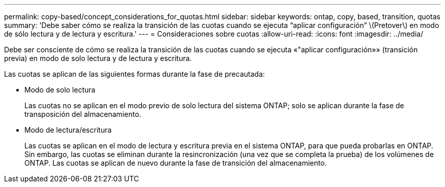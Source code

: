 ---
permalink: copy-based/concept_considerations_for_quotas.html 
sidebar: sidebar 
keywords: ontap, copy, based, transition, quotas 
summary: 'Debe saber cómo se realiza la transición de las cuotas cuando se ejecuta “aplicar configuración” \(Pretover\) en modo de sólo lectura y de lectura y escritura.' 
---
= Consideraciones sobre cuotas
:allow-uri-read: 
:icons: font
:imagesdir: ../media/


[role="lead"]
Debe ser consciente de cómo se realiza la transición de las cuotas cuando se ejecuta «"aplicar configuración»» (transición previa) en modo de solo lectura y de lectura y escritura.

Las cuotas se aplican de las siguientes formas durante la fase de precautada:

* Modo de solo lectura
+
Las cuotas no se aplican en el modo previo de solo lectura del sistema ONTAP; solo se aplican durante la fase de transposición del almacenamiento.

* Modo de lectura/escritura
+
Las cuotas se aplican en el modo de lectura y escritura previa en el sistema ONTAP, para que pueda probarlas en ONTAP. Sin embargo, las cuotas se eliminan durante la resincronización (una vez que se completa la prueba) de los volúmenes de ONTAP. Las cuotas se aplican de nuevo durante la fase de transición del almacenamiento.


